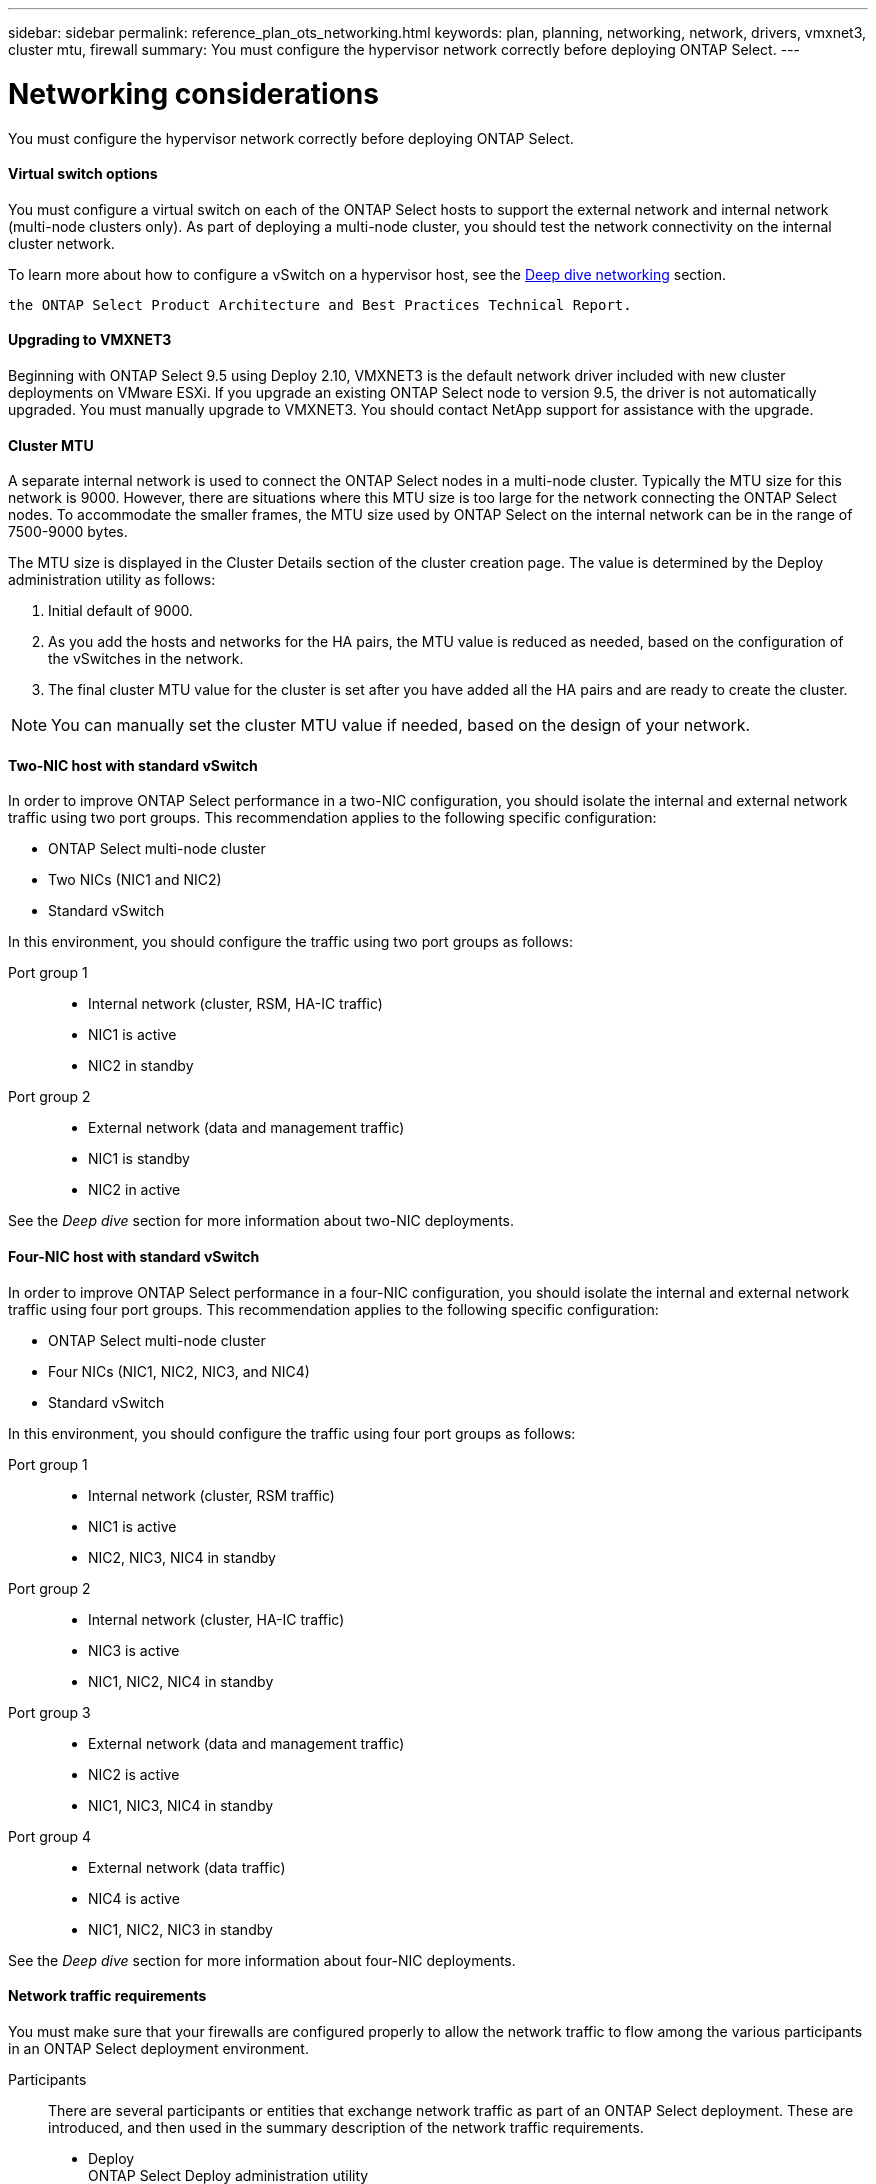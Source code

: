 ---
sidebar: sidebar
permalink: reference_plan_ots_networking.html
keywords: plan, planning, networking, network, drivers, vmxnet3, cluster mtu, firewall
summary: You must configure the hypervisor network correctly before deploying ONTAP Select.
---

= Networking considerations
:hardbreaks:
:nofooter:
:icons: font
:linkattrs:
:imagesdir: ./media/

[.lead]
You must configure the hypervisor network correctly before deploying ONTAP Select.

==== Virtual switch options

You must configure a virtual switch on each of the ONTAP Select hosts to support the external network and internal network (multi-node clusters only). As part of deploying a multi-node cluster, you should test the network connectivity on the internal cluster network.

To learn more about how to configure a vSwitch on a hypervisor host, see the link:concept_nw_concepts_chars.html[Deep dive networking] section.

 the ONTAP Select Product Architecture and Best Practices Technical Report.

==== Upgrading to VMXNET3

Beginning with ONTAP Select 9.5 using Deploy 2.10, VMXNET3 is the default network driver included with new cluster deployments on VMware ESXi. If you upgrade an existing ONTAP Select node to version 9.5, the driver is not automatically upgraded. You must manually upgrade to VMXNET3. You should contact NetApp support for assistance with the upgrade.

==== Cluster MTU

A separate internal network is used to connect the ONTAP Select nodes in a multi-node cluster. Typically the MTU size for this network is 9000. However, there are situations where this MTU size is too large for the network connecting the ONTAP Select nodes. To accommodate the smaller frames, the MTU size used by ONTAP Select on the internal network can be in the range of 7500-9000 bytes.

The MTU size is displayed in the Cluster Details section of the cluster creation page. The value is determined by the Deploy administration utility as follows:

. Initial default of 9000.
. As you add the hosts and networks for the HA pairs, the MTU value is reduced as needed, based on the configuration of the vSwitches in the network.
. The final cluster MTU value for the cluster is set after you have added all the HA pairs and are ready to create the cluster.

[NOTE]
You can manually set the cluster MTU value if needed, based on the design of your network.

==== Two-NIC host with standard vSwitch

In order to improve ONTAP Select performance in a two-NIC configuration, you should isolate the internal and external network traffic using two port groups. This recommendation applies to the following specific configuration:

* ONTAP Select multi-node cluster
* Two NICs (NIC1 and NIC2)
* Standard vSwitch

In this environment, you should configure the traffic using two port groups as follows:

Port group 1::

* Internal network (cluster, RSM, HA-IC traffic)
* NIC1 is active
* NIC2 in standby

Port group 2::

* External network (data and management traffic)
* NIC1 is standby
* NIC2 in active

See the _Deep dive_ section for more information about two-NIC deployments.

==== Four-NIC host with standard vSwitch

In order to improve ONTAP Select performance in a four-NIC configuration, you should isolate the internal and external network traffic using four port groups. This recommendation applies to the following specific configuration:

* ONTAP Select multi-node cluster
* Four NICs (NIC1, NIC2, NIC3, and NIC4)
* Standard vSwitch

In this environment, you should configure the traffic using four port groups as follows:

Port group 1::

* Internal network (cluster, RSM traffic)
* NIC1 is active
* NIC2, NIC3, NIC4 in standby

Port group 2::

* Internal network (cluster, HA-IC traffic)
* NIC3 is active
* NIC1, NIC2, NIC4 in standby

Port group 3::

* External network (data and management traffic)
* NIC2 is active
* NIC1, NIC3, NIC4 in standby

Port group 4::

* External network (data traffic)
* NIC4 is active
* NIC1, NIC2, NIC3 in standby

See the _Deep dive_ section for more information about four-NIC deployments.

==== Network traffic requirements

You must make sure that your firewalls are configured properly to allow the network traffic to flow among the various participants in an ONTAP Select deployment environment.

Participants::
There are several participants or entities that exchange network traffic as part of an ONTAP Select deployment. These are introduced, and then used in the summary description of the network traffic requirements.

* Deploy
ONTAP Select Deploy administration utility
* vSphere/ESXi
Either a vSphere server or ESXi host, depending on how the host is managed in your cluster deployment
* Hypervisor server
ESXi hypervisor host
* OTS node
An ONTAP Select node
* OTS cluster
An ONTAP Select cluster
* Admin WS
Local administrative workstation

Summary of network traffic requirements::

The following table describes the network traffic requirements for an ONTAP Select deployment.

[cols="20,45,35"*,options="header"]
|===
|Protocol / Port
|Direction
|Description

|TLS (443)
|Deploy to vSphere/ESXi
|VMware VIX API

|902
|Deploy to vSphere/ESXi
|VMware VIX API

|ICMP
|Deploy to hypervisor server
|Ping

|ICMP
|Deploy to each OTS node
|Ping

|SSH (22)
|Admin WS to each OTS node
|Administration

|TLS (443)
|Deploy to OTS nodes and clusters
|Access ONTAP

|iSCSI (3260)
|Each OTS node to Deploy
|Mediator/Mailbox disk

|===

